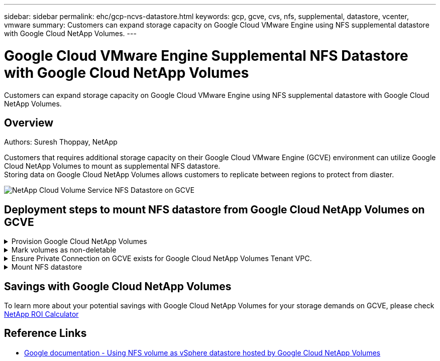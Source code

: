 ---
sidebar: sidebar
permalink: ehc/gcp-ncvs-datastore.html
keywords: gcp, gcve, cvs, nfs, supplemental, datastore, vcenter, vmware
summary: Customers can expand storage capacity on Google Cloud VMware Engine using NFS supplemental datastore with Google Cloud NetApp Volumes.
---

= Google Cloud VMware Engine Supplemental NFS Datastore with Google Cloud NetApp Volumes
:hardbreaks:
:nofooter:
:icons: font
:linkattrs:
:imagesdir: ../media/

[.lead]
Customers can expand storage capacity on Google Cloud VMware Engine using NFS supplemental datastore with Google Cloud NetApp Volumes.

== Overview
Authors: Suresh Thoppay, NetApp

Customers that requires additional storage capacity on their Google Cloud VMware Engine (GCVE) environment can utilize Google Cloud NetApp Volumes to mount as supplemental NFS datastore.
Storing data on Google Cloud NetApp Volumes allows customers to replicate between regions to protect from diaster.

image:gcp_ncvs_ds01.png[NetApp Cloud Volume Service NFS Datastore on GCVE]



== Deployment steps to mount NFS datastore from Google Cloud NetApp Volumes on GCVE

.Provision Google Cloud NetApp Volumes
[%collapsible]
====
Google Cloud NetApp Volumes can be provisioned by
link:https://cloud.google.com/vmware-engine/docs/vmware-ecosystem/howto-cloud-volumes-datastores-gcve[Using Google Cloud Console]
====

.Mark volumes as non-deletable
[%collapsible]
====
To avoid accidental deletion of volume while VM is running, ensure the volume is marked as non-deletable as shown in screenshot below.
image:gcp_ncvs_ds02.png[NetApp CVS non-deletable option]
For more info, please refer link:https://cloud.google.com/vmware-engine/docs/vmware-ecosystem/howto-cloud-volumes-datastores-gcve[Creating NFS Volume] documentation.
====

.Ensure Private Connection on GCVE exists for Google Cloud NetApp Volumes Tenant VPC.
[%collapsible]
====
To mount NFS Datastore, there should be a private connection exists between GCVE and Google Cloud NetApp Volumes project.
For more info, please refer link:https://cloud.google.com/vmware-engine/docs/vmware-ecosystem/howto-cloud-volumes-datastores-gcve[How to setup Private Service Access]
====

.Mount NFS datastore
[%collapsible]
====
For instructions on how to mount NFS datastore on GCVE, please refer link:https://cloud.google.com/netapp/volumes/docs/configure-and-use/volumes/create-volume[How to create NFS datastore with Google Cloud NetApp Volumes]
[NOTE]
As vSphere hosts are managed by Google, you don't have access to install NFS vSphere API for Array Integration (VAAI) vSphere Installation Bundle (VIB).

====



== Savings with Google Cloud NetApp Volumes

To learn more about your potential savings with Google Cloud NetApp Volumes for your storage demands on GCVE, please check link:https://bluexp.netapp.com/gcve-gcnv/roi[NetApp ROI Calculator]

== Reference Links 

* link:https://cloud.google.com/vmware-engine/docs/vmware-ecosystem/howto-cloud-volumes-datastores-gcve[Google documentation - Using NFS volume as vSphere datastore hosted by Google Cloud NetApp Volumes]
